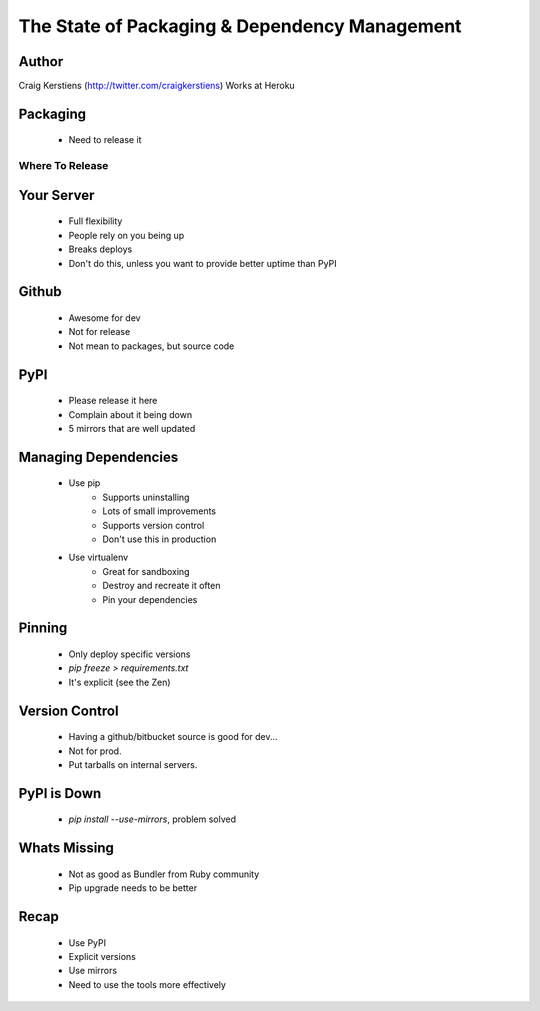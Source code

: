 ==============================================
The State of Packaging & Dependency Management
==============================================

Author
-----
Craig Kerstiens (http://twitter.com/craigkerstiens)
Works at Heroku

Packaging
---------
  * Need to release it

Where To Release
================

Your Server
-----------
  * Full flexibility
  * People rely on you being up
  * Breaks deploys
  * Don't do this, unless you want to provide better uptime than PyPI

Github
------
  * Awesome for dev
  * Not for release
  * Not mean to packages, but source code

PyPI
----
  * Please release it here
  * Complain about it being down
  * 5 mirrors that are well updated
  
Managing Dependencies
---------------------
  * Use pip
     * Supports uninstalling
     * Lots of small improvements
     * Supports version control 
     * Don't use this in production
  * Use virtualenv
     * Great for sandboxing
     * Destroy and recreate it often
     * Pin your dependencies

Pinning
-------
  * Only deploy specific versions
  * `pip freeze > requirements.txt`
  * It's explicit (see the Zen)

Version Control
---------------
  * Having a github/bitbucket source is good for dev...
  * Not for prod.
  * Put tarballs on internal servers.
     
PyPI is Down
------------
  * `pip install --use-mirrors`, problem solved


Whats Missing
-------------
  * Not as good as Bundler from Ruby community  
  * Pip upgrade needs to be better

Recap
-----
  * Use PyPI
  * Explicit versions
  * Use mirrors
  * Need to use the tools more effectively
